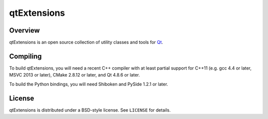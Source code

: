 qtExtensions
============

Overview
--------

qtExtensions is an open source collection of utility classes and tools for Qt_.

Compiling
---------

To build qtExtensions, you will need a recent C++ compiler with at least
partial support for C++11 (e.g. gcc 4.4 or later, MSVC 2013 or later), CMake
2.8.12 or later, and Qt 4.8.6 or later.

To build the Python bindings, you will need Shiboken and PySide 1.2.1 or later.

License
-------

qtExtensions is distributed under a BSD-style license. See ``LICENSE`` for
details.

.. _Qt: http://www.qt.io/
